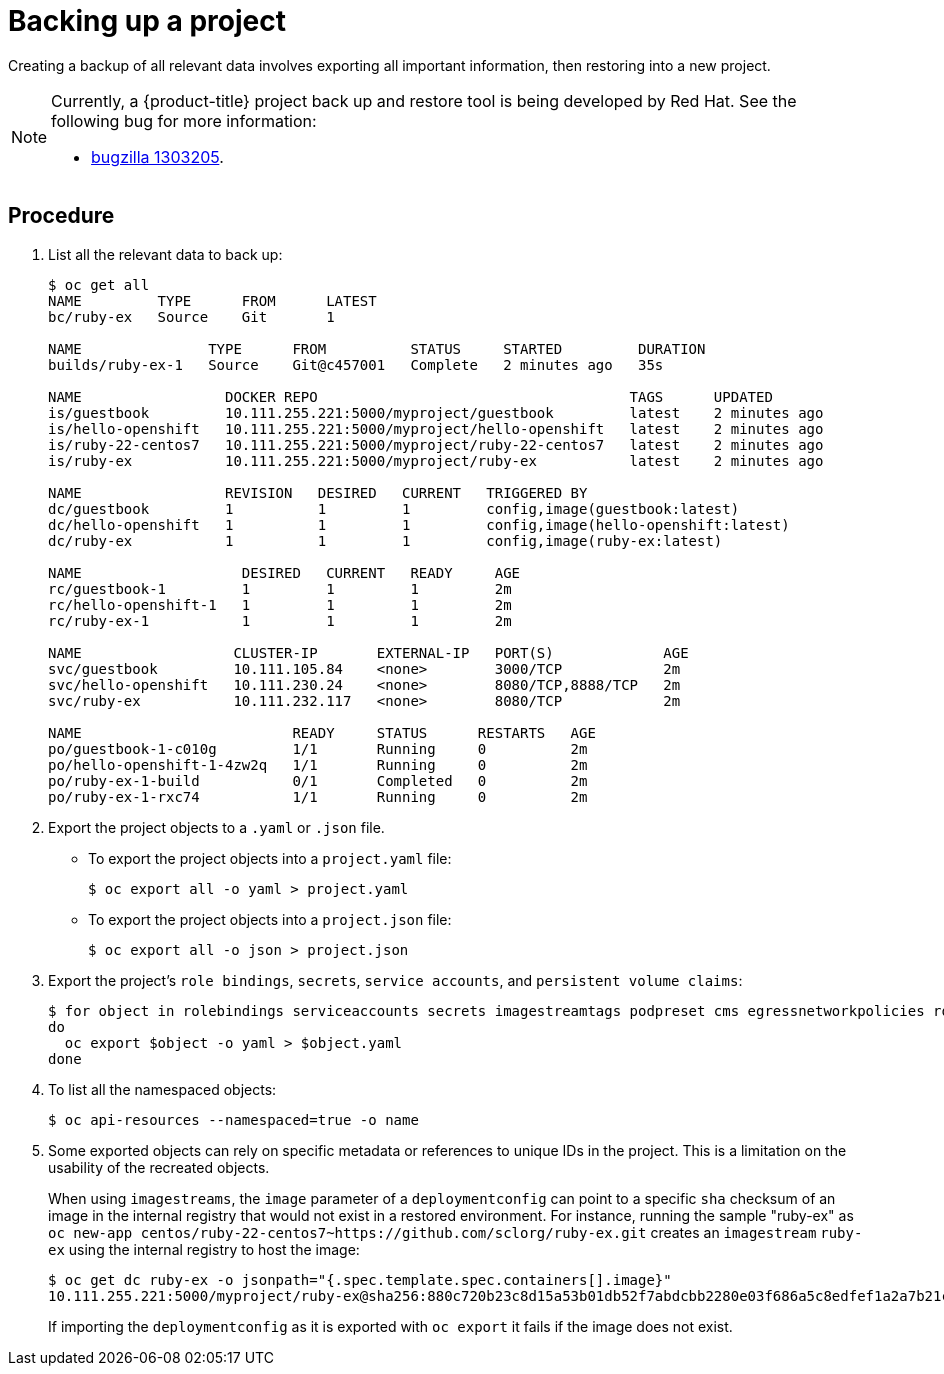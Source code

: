 ////
Project backup

Module included in the following assemblies:

* day_two_guide/project_level_tasks.adoc
* day_two_guide/environment_backup.adoc
////

[id='backing-up-project_{context}']
= Backing up a project

Creating a backup of all relevant data involves exporting all important
information, then restoring into a new project.

[NOTE]
====
Currently, a {product-title} project back up and restore tool is being developed
by Red Hat. See the following bug for more information:

* https://bugzilla.redhat.com/show_bug.cgi?id=1303205[bugzilla 1303205].
====

[discrete]
== Procedure

. List all the relevant data to back up:
+
----
$ oc get all
NAME         TYPE      FROM      LATEST
bc/ruby-ex   Source    Git       1

NAME               TYPE      FROM          STATUS     STARTED         DURATION
builds/ruby-ex-1   Source    Git@c457001   Complete   2 minutes ago   35s

NAME                 DOCKER REPO                                     TAGS      UPDATED
is/guestbook         10.111.255.221:5000/myproject/guestbook         latest    2 minutes ago
is/hello-openshift   10.111.255.221:5000/myproject/hello-openshift   latest    2 minutes ago
is/ruby-22-centos7   10.111.255.221:5000/myproject/ruby-22-centos7   latest    2 minutes ago
is/ruby-ex           10.111.255.221:5000/myproject/ruby-ex           latest    2 minutes ago

NAME                 REVISION   DESIRED   CURRENT   TRIGGERED BY
dc/guestbook         1          1         1         config,image(guestbook:latest)
dc/hello-openshift   1          1         1         config,image(hello-openshift:latest)
dc/ruby-ex           1          1         1         config,image(ruby-ex:latest)

NAME                   DESIRED   CURRENT   READY     AGE
rc/guestbook-1         1         1         1         2m
rc/hello-openshift-1   1         1         1         2m
rc/ruby-ex-1           1         1         1         2m

NAME                  CLUSTER-IP       EXTERNAL-IP   PORT(S)             AGE
svc/guestbook         10.111.105.84    <none>        3000/TCP            2m
svc/hello-openshift   10.111.230.24    <none>        8080/TCP,8888/TCP   2m
svc/ruby-ex           10.111.232.117   <none>        8080/TCP            2m

NAME                         READY     STATUS      RESTARTS   AGE
po/guestbook-1-c010g         1/1       Running     0          2m
po/hello-openshift-1-4zw2q   1/1       Running     0          2m
po/ruby-ex-1-build           0/1       Completed   0          2m
po/ruby-ex-1-rxc74           1/1       Running     0          2m
----

. Export the project objects to a `.yaml` or `.json` file.
** To export the project objects into a `project.yaml` file:
+
----
$ oc export all -o yaml > project.yaml
----
** To export the project objects into a `project.json` file:
+
----
$ oc export all -o json > project.json
----

. Export the project's `role bindings`, `secrets`,
`service accounts`, and `persistent volume claims`:
+
----
$ for object in rolebindings serviceaccounts secrets imagestreamtags podpreset cms egressnetworkpolicies rolebindingrestrictions limitranges resourcequotas pvcs templates cronjobs statefulsets hpas deployments replicasets poddisruptionbudget endpoints
do
  oc export $object -o yaml > $object.yaml
done
----

. To list all the namespaced objects:
+
----
$ oc api-resources --namespaced=true -o name
----

. Some exported objects can rely on specific metadata or references to unique
IDs in the project. This is a limitation on the usability of the recreated
objects.
+
When using `imagestreams`, the `image` parameter of a `deploymentconfig` can
point to a specific `sha` checksum of an image in the internal registry that
would not exist in a restored environment. For instance, running the sample
"ruby-ex" as `oc new-app
centos/ruby-22-centos7~https://github.com/sclorg/ruby-ex.git` creates an
`imagestream` `ruby-ex` using the internal registry to host the image:
+
----
$ oc get dc ruby-ex -o jsonpath="{.spec.template.spec.containers[].image}"
10.111.255.221:5000/myproject/ruby-ex@sha256:880c720b23c8d15a53b01db52f7abdcbb2280e03f686a5c8edfef1a2a7b21cee
----
+
If importing the `deploymentconfig` as it is exported with `oc export` it fails
if the image does not exist.
+
